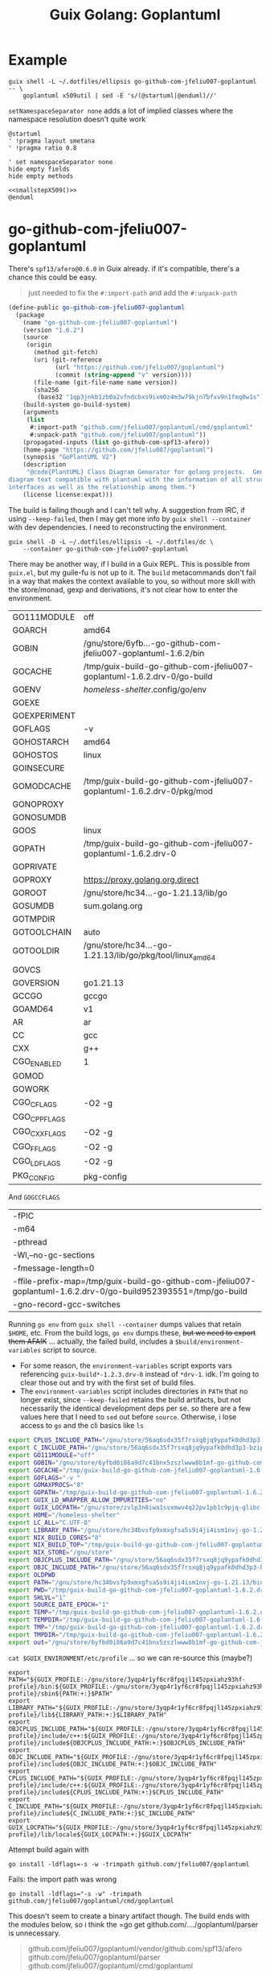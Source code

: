 :PROPERTIES:
:ID:       475a26b8-ef8f-42fa-aebc-a3bf5850cd7b
:END:
#+title: Guix Golang: Goplantuml

* Example

#+name: smallstepX509
#+begin_src shell :dir /data/ecto/crypto/crypto :results output silent
guix shell -L ~/.dotfiles/ellipsis go-github-com-jfeliu007-goplantuml -- \
    goplantuml x509util | sed -E 's/(@startuml|@enduml)//'
#+end_src

=setNamespaceSeparator none= adds a lot of implied classes where the namespace
resolution doesn't quite work

#+begin_src plantuml :file ../../img/smallstepX509.svg :noweb yes
@startuml
' !pragma layout smetana
' !pragma ratio 0.8

' set namespaceSeparator none
hide empty fields
hide empty methods

<<smallstepX509()>>
@enduml
#+end_src

#+RESULTS:
[[file:../../img/smallstepX509.svg]]

* go-github-com-jfeliu007-goplantuml

There's =spf13/afero@0.6.0= in Guix already. if it's compatible, there's a chance
this could be easy.

#+begin_quote
just needed to fix the =#:import-path= and add the =#:unpack-path=
#+end_quote

#+begin_src scheme
(define-public go-github-com-jfeliu007-goplantuml
  (package
    (name "go-github-com-jfeliu007-goplantuml")
    (version "1.6.2")
    (source
     (origin
       (method git-fetch)
       (uri (git-reference
             (url "https://github.com/jfeliu007/goplantuml")
             (commit (string-append "v" version))))
       (file-name (git-file-name name version))
       (sha256
        (base32 "1qp3jnkb1zb0a2vfndcbxs9ixm0z4m3w79kjn7bfxv9n1fmq0w1s"))))
    (build-system go-build-system)
    (arguments
     (list
      #:import-path "github.com/jfeliu007/goplantuml/cmd/goplantuml"
      #:unpack-path "github.com/jfeliu007/goplantuml"))
    (propagated-inputs (list go-github-com-spf13-afero))
    (home-page "https://github.com/jfeliu007/goplantuml")
    (synopsis "GoPlantUML V2")
    (description
     "@code{PlantUML} Class Diagram Generator for golang projects.  Generates class
diagram text compatible with plantuml with the information of all structures and
interfaces as well as the relationship among them.")
    (license license:expat)))
#+end_src

The build is failing though and I can't tell why. A suggestion from IRC, if
using =--keep-failed=, then I may get more info by =guix shell --container= with dev
dependencies. I need to reconstructing the environment.

#+begin_src shell
guix shell -D -L ~/.dotfiles/ellipsis -L ~/.dotfiles/dc \
    --container go-github-com-jfeliu007-goplantuml
#+end_src

There may be another way, if I build in a Guix REPL. This is possible from
=guix.el=, but my guile-fu is not up to it. The =build= metacommands don't fail in a
way that makes the context available to you, so without more skill with the
store/monad, gexp and derivations, it's not clear how to enter the environment.

|--------------+-------------------------------------------------------------------------|
| GO111MODULE  | off                                                                     |
| GOARCH       | amd64                                                                   |
| GOBIN        | /gnu/store/6yfb...-go-github-com-jfeliu007-goplantuml-1.6.2/bin         |
| GOCACHE      | /tmp/guix-build-go-github-com-jfeliu007-goplantuml-1.6.2.drv-0/go-build |
| GOENV        | /homeless-shelter/.config/go/env                                          |
| GOEXE        |                                                                         |
| GOEXPERIMENT |                                                                         |
| GOFLAGS      | -v                                                                      |
| GOHOSTARCH   | amd64                                                                   |
| GOHOSTOS     | linux                                                                   |
| GOINSECURE   |                                                                         |
| GOMODCACHE   | /tmp/guix-build-go-github-com-jfeliu007-goplantuml-1.6.2.drv-0/pkg/mod  |
| GONOPROXY    |                                                                         |
| GONOSUMDB    |                                                                         |
| GOOS         | linux                                                                   |
| GOPATH       | /tmp/guix-build-go-github-com-jfeliu007-goplantuml-1.6.2.drv-0          |
| GOPRIVATE    |                                                                         |
| GOPROXY      | https://proxy.golang.org,direct                                         |
| GOROOT       | /gnu/store/hc34...-go-1.21.13/lib/go                                    |
| GOSUMDB      | sum.golang.org                                                          |
| GOTMPDIR     |                                                                         |
| GOTOOLCHAIN  | auto                                                                    |
| GOTOOLDIR    | /gnu/store/hc34...-go-1.21.13/lib/go/pkg/tool/linux_amd64               |
| GOVCS        |                                                                         |
| GOVERSION    | go1.21.13                                                               |
| GCCGO        | gccgo                                                                   |
| GOAMD64      | v1                                                                      |
| AR           | ar                                                                      |
| CC           | gcc                                                                     |
| CXX          | g++                                                                     |
| CGO_ENABLED  | 1                                                                       |
| GOMOD        |                                                                         |
| GOWORK       |                                                                         |
| CGO_CFLAGS   | -O2 -g                                                                  |
| CGO_CPPFLAGS |                                                                         |
| CGO_CXXFLAGS | -O2 -g                                                                  |
| CGO_FFLAGS   | -O2 -g                                                                  |
| CGO_LDFLAGS  | -O2 -g                                                                  |
| PKG_CONFIG   | pkg-config                                                              |
|--------------+-------------------------------------------------------------------------|

And =GOGCCFLAGS=

|------------------------------------------------------------------------------------------------------------------|
| -fPIC                                                                                                            |
| -m64                                                                                                             |
| -pthread                                                                                                         |
| -Wl,--no-gc-sections                                                                                             |
| -fmessage-length=0                                                                                               |
| -ffile-prefix-map=/tmp/guix-build-go-github-com-jfeliu007-goplantuml-1.6.2.drv-0/go-build952393551=/tmp/go-build |
| -gno-record-gcc-switches                                                                                         |
|------------------------------------------------------------------------------------------------------------------|

Running =go env= from =guix shell --container= dumps values that retain =$HOME=, etc.
From the build logs, =go env= dumps these, +but we need to export them AFAIK+ ...
actually, the failed build, includes a =$build/environment-variables= script to
source.

+ For some reason, the =environment-variables= script exports vars referencing
  =guix-build*-1.2.3.drv-0= instead of =*drv-1=. idk. I'm going to clear those out
  and try with the first set of build files.
+ The =environment-variables= script includes directories in =PATH= that no longer
  exist, since =--keep-failed= retains the build artifacts, but not necessarily
  the identical development deps per se. so there are a few values here that I
  need to =sed= out before =source=. Otherwise, i lose access to =go= and the cli
  basics like =ls=

#+begin_src sh
export CPLUS_INCLUDE_PATH="/gnu/store/56aq6sdx35f7rsxq8jq9ypafk0dhd3p3-bzip2-1.0.8/include:/gnu/store/544ga5n6nq8y2961ihigra6n6a0r99nn-file-5.45/include:/gnu/store/vrl2r0ps24k1a6yap2chjylv5rhbndvr-gawk-5.3.0/include:/gnu/store/fbaw0sb21gv02qq7gs9wg5y5wlpdgzih-xz-5.4.5/include:/gnu/store/lc6r1mh0jlcwixjziiw1zsx1my478rv1-make-4.4.1/include:/gnu/store/ylgkrq9j1gyfig2y66srmgsbyh9w20d9-binutils-2.41/include:/gnu/store/86fc8bi3mciljxz7c79jx8zr4wsx7xw8-gcc-11.4.0/include/c++:/gnu/store/86fc8bi3mciljxz7c79jx8zr4wsx7xw8-gcc-11.4.0/include:/gnu/store/zvlp3n8iwa1svxmwv4q22pv1pb1c9pjq-glibc-2.39/include:/gnu/store/svghsdn1x3fyili8ij791nn25zba9bpf-linux-libre-headers-5.15.49/include"
export C_INCLUDE_PATH="/gnu/store/56aq6sdx35f7rsxq8jq9ypafk0dhd3p3-bzip2-1.0.8/include:/gnu/store/544ga5n6nq8y2961ihigra6n6a0r99nn-file-5.45/include:/gnu/store/vrl2r0ps24k1a6yap2chjylv5rhbndvr-gawk-5.3.0/include:/gnu/store/fbaw0sb21gv02qq7gs9wg5y5wlpdgzih-xz-5.4.5/include:/gnu/store/lc6r1mh0jlcwixjziiw1zsx1my478rv1-make-4.4.1/include:/gnu/store/ylgkrq9j1gyfig2y66srmgsbyh9w20d9-binutils-2.41/include:/gnu/store/86fc8bi3mciljxz7c79jx8zr4wsx7xw8-gcc-11.4.0/include:/gnu/store/zvlp3n8iwa1svxmwv4q22pv1pb1c9pjq-glibc-2.39/include:/gnu/store/svghsdn1x3fyili8ij791nn25zba9bpf-linux-libre-headers-5.15.49/include"
export GO111MODULE="off"
export GOBIN="/gnu/store/6yfbd0i86a9d7c41bnx5zszlwww8b1mf-go-github-com-jfeliu007-goplantuml-1.6.2/bin"
export GOCACHE="/tmp/guix-build-go-github-com-jfeliu007-goplantuml-1.6.2.drv-0/go-build"
export GOFLAGS="-v "
export GOMAXPROCS="8"
export GOPATH="/tmp/guix-build-go-github-com-jfeliu007-goplantuml-1.6.2.drv-0"
export GUIX_LD_WRAPPER_ALLOW_IMPURITIES="no"
export GUIX_LOCPATH="/gnu/store/zvlp3n8iwa1svxmwv4q22pv1pb1c9pjq-glibc-2.39/lib/locale"
export HOME="/homeless-shelter"
export LC_ALL="C.UTF-8"
export LIBRARY_PATH="/gnu/store/hc34bvsfp9xmxgfsa5s9i4ji4ism1nvj-go-1.21.13/lib:/gnu/store/56aq6sdx35f7rsxq8jq9ypafk0dhd3p3-bzip2-1.0.8/lib:/gnu/store/544ga5n6nq8y2961ihigra6n6a0r99nn-file-5.45/lib:/gnu/store/vrl2r0ps24k1a6yap2chjylv5rhbndvr-gawk-5.3.0/lib:/gnu/store/fbaw0sb21gv02qq7gs9wg5y5wlpdgzih-xz-5.4.5/lib:/gnu/store/ylgkrq9j1gyfig2y66srmgsbyh9w20d9-binutils-2.41/lib:/gnu/store/zvlp3n8iwa1svxmwv4q22pv1pb1c9pjq-glibc-2.39/lib:/gnu/store/vqdiyyqbrv4akp68pfya4j6m3pdbnhca-glibc-2.39-static/lib"
export NIX_BUILD_CORES="8"
export NIX_BUILD_TOP="/tmp/guix-build-go-github-com-jfeliu007-goplantuml-1.6.2.drv-0"
export NIX_STORE="/gnu/store"
export OBJCPLUS_INCLUDE_PATH="/gnu/store/56aq6sdx35f7rsxq8jq9ypafk0dhd3p3-bzip2-1.0.8/include:/gnu/store/544ga5n6nq8y2961ihigra6n6a0r99nn-file-5.45/include:/gnu/store/vrl2r0ps24k1a6yap2chjylv5rhbndvr-gawk-5.3.0/include:/gnu/store/fbaw0sb21gv02qq7gs9wg5y5wlpdgzih-xz-5.4.5/include:/gnu/store/lc6r1mh0jlcwixjziiw1zsx1my478rv1-make-4.4.1/include:/gnu/store/ylgkrq9j1gyfig2y66srmgsbyh9w20d9-binutils-2.41/include:/gnu/store/86fc8bi3mciljxz7c79jx8zr4wsx7xw8-gcc-11.4.0/include/c++:/gnu/store/86fc8bi3mciljxz7c79jx8zr4wsx7xw8-gcc-11.4.0/include:/gnu/store/zvlp3n8iwa1svxmwv4q22pv1pb1c9pjq-glibc-2.39/include:/gnu/store/svghsdn1x3fyili8ij791nn25zba9bpf-linux-libre-headers-5.15.49/include"
export OBJC_INCLUDE_PATH="/gnu/store/56aq6sdx35f7rsxq8jq9ypafk0dhd3p3-bzip2-1.0.8/include:/gnu/store/544ga5n6nq8y2961ihigra6n6a0r99nn-file-5.45/include:/gnu/store/vrl2r0ps24k1a6yap2chjylv5rhbndvr-gawk-5.3.0/include:/gnu/store/fbaw0sb21gv02qq7gs9wg5y5wlpdgzih-xz-5.4.5/include:/gnu/store/lc6r1mh0jlcwixjziiw1zsx1my478rv1-make-4.4.1/include:/gnu/store/ylgkrq9j1gyfig2y66srmgsbyh9w20d9-binutils-2.41/include:/gnu/store/86fc8bi3mciljxz7c79jx8zr4wsx7xw8-gcc-11.4.0/include:/gnu/store/zvlp3n8iwa1svxmwv4q22pv1pb1c9pjq-glibc-2.39/include:/gnu/store/svghsdn1x3fyili8ij791nn25zba9bpf-linux-libre-headers-5.15.49/include"
export OLDPWD
export PATH="/gnu/store/hc34bvsfp9xmxgfsa5s9i4ji4ism1nvj-go-1.21.13/bin:/gnu/store/j5zgzgsmbjgywr67r86h1n6s4qiabv5q-tar-1.34/bin:/gnu/store/0r2fx1lr1h2i3cl1x5fw4s4ly95qspya-gzip-1.13/bin:/gnu/store/56aq6sdx35f7rsxq8jq9ypafk0dhd3p3-bzip2-1.0.8/bin:/gnu/store/544ga5n6nq8y2961ihigra6n6a0r99nn-file-5.45/bin:/gnu/store/swmflx2bmqpf0drm167pxfpgyr7ckcam-diffutils-3.10/bin:/gnu/store/4jhlsg65s1zx90gnnfmaax52i8prnl45-patch-2.7.6/bin:/gnu/store/b5c62i99dsfa5j0j3f8g2j1xdi6fih22-findutils-4.9.0/bin:/gnu/store/vrl2r0ps24k1a6yap2chjylv5rhbndvr-gawk-5.3.0/bin:/gnu/store/3f0fjq25n2kwcmi0zyrf216wa6g8xpjw-zstd-1.5.2/bin:/gnu/store/3i4fr8riqw9azh1p4mqggl5vdz23kyr8-sed-4.8/bin:/gnu/store/7k8b93779dqpwcg2qjdvnf4nl43jv7hf-grep-3.11/bin:/gnu/store/fbaw0sb21gv02qq7gs9wg5y5wlpdgzih-xz-5.4.5/bin:/gnu/store/7h0mnlwalw23j9jmvz5n1i5mqkgb4d06-coreutils-9.1/bin:/gnu/store/lc6r1mh0jlcwixjziiw1zsx1my478rv1-make-4.4.1/bin:/gnu/store/3jhfhxdf6v5ms10x5zmnl166dh3yhbr1-bash-minimal-5.1.16/bin:/gnu/store/3k6lyifyg024lk3gncsgf2gzjzvc70gv-ld-wrapper-0/bin:/gnu/store/ylgkrq9j1gyfig2y66srmgsbyh9w20d9-binutils-2.41/bin:/gnu/store/86fc8bi3mciljxz7c79jx8zr4wsx7xw8-gcc-11.4.0/bin:/gnu/store/zvlp3n8iwa1svxmwv4q22pv1pb1c9pjq-glibc-2.39/bin:/gnu/store/zvlp3n8iwa1svxmwv4q22pv1pb1c9pjq-glibc-2.39/sbin"
export PWD="/tmp/guix-build-go-github-com-jfeliu007-goplantuml-1.6.2.drv-0"
export SHLVL="1"
export SOURCE_DATE_EPOCH="1"
export TEMP="/tmp/guix-build-go-github-com-jfeliu007-goplantuml-1.6.2.drv-0"
export TEMPDIR="/tmp/guix-build-go-github-com-jfeliu007-goplantuml-1.6.2.drv-0"
export TMP="/tmp/guix-build-go-github-com-jfeliu007-goplantuml-1.6.2.drv-0"
export TMPDIR="/tmp/guix-build-go-github-com-jfeliu007-goplantuml-1.6.2.drv-0"
export out="/gnu/store/6yfbd0i86a9d7c41bnx5zszlwww8b1mf-go-github-com-jfeliu007-goplantuml-1.6.2"
#+end_src

=cat $GUIX_ENVIRONMENT/etc/profile= ... so we can re-source this (maybe?)

#+begin_src shell
export PATH="${GUIX_PROFILE:-/gnu/store/3yqp4r1yf6cr8fpqjl145zpxiahz93hf-profile}/bin:${GUIX_PROFILE:-/gnu/store/3yqp4r1yf6cr8fpqjl145zpxiahz93hf-profile}/sbin${PATH:+:}$PATH"
export LIBRARY_PATH="${GUIX_PROFILE:-/gnu/store/3yqp4r1yf6cr8fpqjl145zpxiahz93hf-profile}/lib${LIBRARY_PATH:+:}$LIBRARY_PATH"
export OBJCPLUS_INCLUDE_PATH="${GUIX_PROFILE:-/gnu/store/3yqp4r1yf6cr8fpqjl145zpxiahz93hf-profile}/include/c++:${GUIX_PROFILE:-/gnu/store/3yqp4r1yf6cr8fpqjl145zpxiahz93hf-profile}/include${OBJCPLUS_INCLUDE_PATH:+:}$OBJCPLUS_INCLUDE_PATH"
export OBJC_INCLUDE_PATH="${GUIX_PROFILE:-/gnu/store/3yqp4r1yf6cr8fpqjl145zpxiahz93hf-profile}/include${OBJC_INCLUDE_PATH:+:}$OBJC_INCLUDE_PATH"
export CPLUS_INCLUDE_PATH="${GUIX_PROFILE:-/gnu/store/3yqp4r1yf6cr8fpqjl145zpxiahz93hf-profile}/include/c++:${GUIX_PROFILE:-/gnu/store/3yqp4r1yf6cr8fpqjl145zpxiahz93hf-profile}/include${CPLUS_INCLUDE_PATH:+:}$CPLUS_INCLUDE_PATH"
export C_INCLUDE_PATH="${GUIX_PROFILE:-/gnu/store/3yqp4r1yf6cr8fpqjl145zpxiahz93hf-profile}/include${C_INCLUDE_PATH:+:}$C_INCLUDE_PATH"
export GUIX_LOCPATH="${GUIX_PROFILE:-/gnu/store/3yqp4r1yf6cr8fpqjl145zpxiahz93hf-profile}/lib/locale${GUIX_LOCPATH:+:}$GUIX_LOCPATH"
#+end_src

Attempt build again with

 ~go install -ldflags=-s -w -trimpath github.com/jfeliu007/goplantuml~

Fails: the import path was wrong

~go install -ldflags="-s -w" -trimpath github.com/jfeliu007/goplantuml/cmd/goplantuml~

This doesn't seem to create a binary artifact though. The build ends with the
modules below, so i think the =go get github.com/..../goplantuml/parser is
unnecessary.

#+begin_quote
github.com/jfeliu007/goplantuml/vendor/github.com/spf13/afero
github.com/jfeliu007/goplantuml/parser
github.com/jfeliu007/goplantuml/cmd/goplantuml
#+end_quote

This seems to have worked, but it installs into =GOBIN= instead of =GOPATH=.

Using [[https://fig.io/manual/go/install][go install]] with =-v -a [-n] [-x]= will show where things are going wrong.

From within the container, =go install= writes to the path below -- this is NOT
visible outside the container. A bit freaky at first.

=/gnu/store/6yfbd...8b1mf-go-github-com-jfeliu007-goplantuml-1.6.2/bin/goplantuml=

* Other packages

From the original bout of =guix import go ...=

** go-github-com-spf13-afero

goplantuml requires =1.8.2=

+ there aren't binary releases
+ this painfully depends on =x-crypto= and =x-oauth2=, but 1+ years before they have
  released versions...
+ pretty ridiculous dependency AFAIK, since it's used for =Walk= and =OsFs=, not _any_
  of the wildass cloud deps.

#+begin_src scheme
(define-public go-github-com-spf13-afero
  (package
    (name "go-github-com-spf13-afero")
    (version "1.8.2")
    (source
     (origin
       (method git-fetch)
       (uri (git-reference
             (url "https://github.com/spf13/afero")
             (commit (string-append "v" version))))
       (file-name (git-file-name name version))
       (sha256
        (base32 "07w3iwagnpyr7vk0vn16aahm13d627alynrlv3xyjb5mcbh8c6qi"))))
    (build-system go-build-system)
    (arguments
     (list
      #:import-path "github.com/spf13/afero"))
    (propagated-inputs (list go-google-golang-org-api
                             go-golang-org-x-text
                             go-golang-org-x-oauth2
                             go-golang-org-x-crypto
                             go-github-com-pkg-sftp
                             go-github-com-googleapis-google-cloud-go-testing
                             go-cloud-google-com-go-storage))
    (home-page "https://github.com/spf13/afero")
    (synopsis "Overview")
    (description
     "This package provides a @code{FileSystem} Abstraction System for Go.")
    (license license:asl2.0)))

#+end_src

** go-google-golang-org--api

afero requires =0.40.0=

#+begin_src scheme
(define-public go-google-golang-org-api
  (package
    (name "go-google-golang-org-api")
    (version "0.228.0")
    (source
     (origin
       (method git-fetch)
       (uri (git-reference
             (url "https://github.com/googleapis/google-api-go-client")
             (commit (string-append "v" version))))
       (file-name (git-file-name name version))
       (sha256
        (base32 "0nh69jhyvbnxrpbp9gkbjzjbvz9zf9sdlxfnnpdr8xyj1bvmz0k8"))))
    (build-system go-build-system)
    (arguments
     (list
      #:go #{go-#f}#
      #:import-path "google.golang.org/api"))
    (propagated-inputs (list go-google-golang-org-protobuf
                        go-google-golang-org-grpc
                        go-google-golang-org-genproto-googleapis-rpc
                        go-google-golang-org-genproto-googleapis-bytestream
                        go-golang-org-x-time
                        go-golang-org-x-sync
                        go-golang-org-x-oauth2
                        go-golang-org-x-net
                        go-go-opentelemetry-io-contrib-instrumentation-net-http-otelhttp
                        go-go-opentelemetry-io-contrib-instrumentation-google-golang-org-grpc-otelgrpc
                        go-github-com-googleapis-gax-go-v2
                        go-github-com-googleapis-enterprise-certificate-proxy
                        go-github-com-google-uuid
                        go-github-com-google-s2a-go
                        go-github-com-google-go-cmp
                        go-cloud-google-com-go-compute-metadata
                        go-cloud-google-com-go-auth-oauth2adapt
                        go-cloud-google-com-go-auth))
    (home-page "https://google.golang.org/api")
    (synopsis "Google APIs Client Library for Go")
    (description
     "Package api is the root of the packages used to access Google Cloud Services.
See
@@url{https://godoc.org/google.golang.org/api,https://godoc.org/google.golang.org/api}
for a full list of sub-packages.")
    (license license:bsd-3)))
#+end_src
